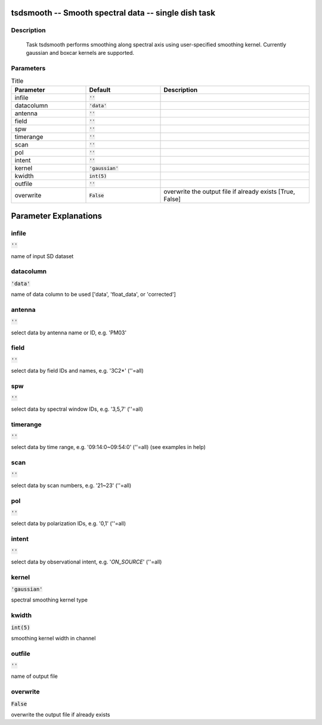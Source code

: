 tsdsmooth -- Smooth spectral data -- single dish task
=======================================

Description
---------------------------------------

  Task tsdsmooth performs smoothing along spectral axis using user-specified 
  smoothing kernel. Currently gaussian and boxcar kernels are supported.
  


Parameters
---------------------------------------

.. list-table:: Title
   :widths: 25 25 50 
   :header-rows: 1
   
   * - Parameter
     - Default
     - Description
   * - infile
     - :code:`''`
     - 
   * - datacolumn
     - :code:`'data'`
     - 
   * - antenna
     - :code:`''`
     - 
   * - field
     - :code:`''`
     - 
   * - spw
     - :code:`''`
     - 
   * - timerange
     - :code:`''`
     - 
   * - scan
     - :code:`''`
     - 
   * - pol
     - :code:`''`
     - 
   * - intent
     - :code:`''`
     - 
   * - kernel
     - :code:`'gaussian'`
     - 
   * - kwidth
     - :code:`int(5)`
     - 
   * - outfile
     - :code:`''`
     - 
   * - overwrite
     - :code:`False`
     - overwrite the output file if already exists [True, False]


Parameter Explanations
=======================================



infile
---------------------------------------

:code:`''`

name of input SD dataset


datacolumn
---------------------------------------

:code:`'data'`

name of data column to be used [\'data\', \'float_data\', or \'corrected\']


antenna
---------------------------------------

:code:`''`

select data by antenna name or ID, e.g. \'PM03\'


field
---------------------------------------

:code:`''`

select data by field IDs and names, e.g. \'3C2*\' (\'\'=all)


spw
---------------------------------------

:code:`''`

select data by spectral window IDs, e.g. \'3,5,7\' (\'\'=all)


timerange
---------------------------------------

:code:`''`

select data by time range, e.g. \'09:14:0~09:54:0\' (\'\'=all) (see examples in help)


scan
---------------------------------------

:code:`''`

select data by scan numbers, e.g. \'21~23\' (\'\'=all)


pol
---------------------------------------

:code:`''`

select data by polarization IDs, e.g. \'0,1\' (\'\'=all)


intent
---------------------------------------

:code:`''`

select data by observational intent, e.g. \'*ON_SOURCE*\' (\'\'=all)


kernel
---------------------------------------

:code:`'gaussian'`

spectral smoothing kernel type


kwidth
---------------------------------------

:code:`int(5)`

smoothing kernel width in channel


outfile
---------------------------------------

:code:`''`

name of output file


overwrite
---------------------------------------

:code:`False`

overwrite the output file if already exists




